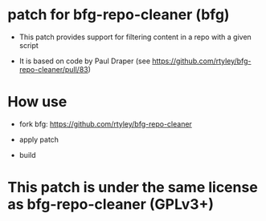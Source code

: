 * patch for bfg-repo-cleaner (bfg)

- This patch provides support for filtering content in a repo with a given script

- It is based on code by Paul Draper (see https://github.com/rtyley/bfg-repo-cleaner/pull/83) 

* How use

- fork bfg: https://github.com/rtyley/bfg-repo-cleaner

- apply patch

- build

* This patch is under the same license as bfg-repo-cleaner (GPLv3+)



